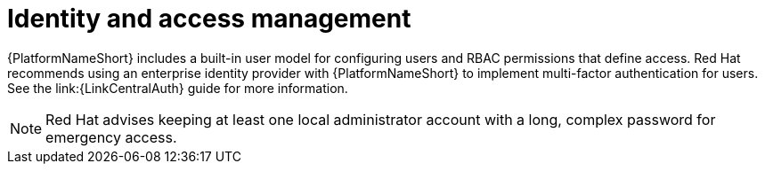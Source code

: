 [id="con-saas-identity-and-access-management"]
= Identity and access management

{PlatformNameShort} includes a built-in user model for configuring users and RBAC permissions that define access. 
Red{nbsp}Hat recommends using an enterprise identity provider with {PlatformNameShort} to implement multi-factor authentication for users.
See the
link:{LinkCentralAuth}
guide for more information.
[NOTE]
====
Red{nbsp}Hat advises keeping at least one local administrator account with a long, complex password for emergency access.
====

